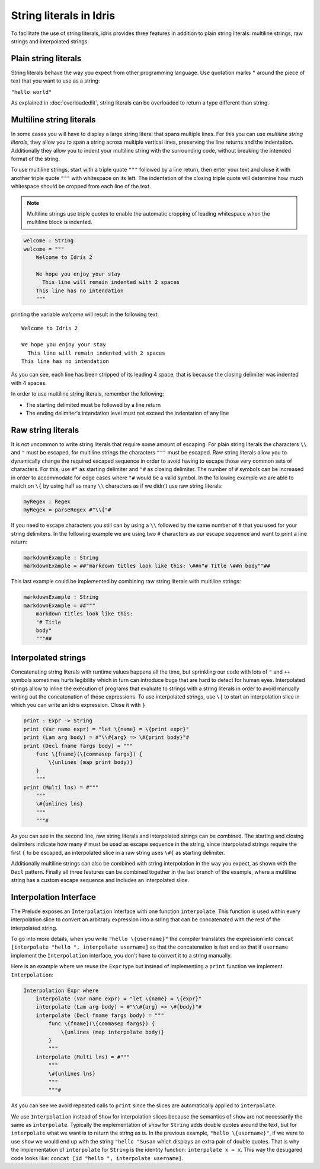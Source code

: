 String literals in Idris
========================

To facilitate the use of string literals, idris provides three features
in addition to plain string literals: multiline strings, raw strings and interpolated
strings.

Plain string literals
---------------------

String literals behave the way you expect from other programming language. Use quotation marks
``"`` around the piece of text that you want to use as a string:

``"hello world"``

As explained in :doc:`overloadedlit`, string literals can be overloaded to return a type different than string.

Multiline string literals
--------------------------

In some cases you will have to display a large string literal that spans multiple lines. For this you
can use *multiline string literals*, they allow you to span a string across multiple vertical
lines, preserving the line returns and the indentation. Additionally they allow you to indent your
multiline string with the surrounding code, without breaking the intended format of the string.

To use multiline strings, start with a triple quote ``"""`` followed by a line return, then
enter your text and close it with another triple quote ``"""`` with whitespace on its left.
The indentation of the closing triple quote will determine how much whitespace should be cropped
from each line of the text.

.. note::

   Multiline strings use triple quotes to enable the automatic cropping of leading whitespace
   when the multiline block is indented.


.. code-block:: idris

    welcome : String
    welcome = """
        Welcome to Idris 2

        We hope you enjoy your stay
          This line will remain indented with 2 spaces
        This line has no intendation
        """

printing the variable `welcome` will result in the following text:

::

    Welcome to Idris 2

    We hope you enjoy your stay
      This line will remain indented with 2 spaces
    This line has no intendation

As you can see, each line has been stripped of its leading 4 space, that is because the closing
delimiter was indented with 4 spaces.

In order to use multiline string literals, remember the following:

- The starting delimited must be followed by a line return
- The ending delimiter's intendation level must not exceed the indentation of any line

Raw string literals
-------------------

It is not uncommon to write string literals that require some amount of escaping. For plain string
literals the characters ``\\`` and ``"`` must be escaped, for multiline strings the characters
``"""`` must be escaped. Raw string literals allow you to dynamically change the required
escaped
sequence in order to avoid having to escape those very common sets of characters. For this, use
``#"`` as starting delimiter and ``"#`` as closing delimiter. The number of ``#`` symbols can be
increased in order to accommodate for edge cases where ``"#`` would be a valid symbol.
In the following example we are able to match on ``\{`` by using half as many ``\\`` characters
as if we didn't use raw string literals:

.. code-block:: idris

    myRegex : Regex
    myRegex = parseRegex #"\\{"#

If you need to escape characters you still can by using a ``\\`` followed by the same number of
``#`` that you used for your string delimiters. In the following example we are using two
``#`` characters as our escape sequence and want to print a line return:

.. code-block::

    markdownExample : String
    markdownExample = ##"markdown titles look like this: \##n"# Title \##n body""##

This last example could be implemented by combining raw string literals with multiline strings:

.. code-block::

    markdownExample : String
    markdownExample = ##"""
        markdown titles look like this:
        "# Title
        body"
        """##

Interpolated strings
--------------------

Concatenating string literals with runtime values happens all the time, but sprinkling our code
with lots of ``"`` and ``++`` symbols sometimes hurts legibility which in turn can introduce bugs
that are hard to detect for human eyes. Interpolated strings allow to inline the execution of
programs that evaluate to strings with a string literals in order to avoid manually writing out
the concatenation of those expressions. To use interpolated strings, use ``\{`` to start an
interpolation slice in which you can write an idris expression. Close it with ``}``

.. code-block::

    print : Expr -> String
    print (Var name expr) = "let \{name} = \{print expr}"
    print (Lam arg body) = #"\\#{arg} => \#{print body}"#
    print (Decl fname fargs body) = """
        func \{fname}(\{commasep fargs}) {
            \{unlines (map print body)}
        }
        """
    print (Multi lns) = #"""
        """
        \#{unlines lns}
        """
        """#

As you can see in the second line, raw string literals and interpolated strings can be combined.
The starting and closing delimiters indicate how many ``#`` must be used as escape sequence in the
string, since interpolated strings require the first ``{`` to be escaped, an interpolated slice
in a raw string uses ``\#{`` as starting delimiter.

Additionally multiline strings can also be combined with string interpolation in the way you
expect, as shown with the ``Decl`` pattern. Finally all three features can be combined together in the
last branch of the example, where a multiline string has a custom escape sequence and includes an
interpolated slice.

Interpolation Interface
-----------------------

The Prelude exposes an ``Interpolation`` interface with one function ``interpolate``. This function
is used within every interpolation slice to convert an arbitrary expression into a string that can
be concatenated with the rest of the interpolated string.

To go into more details, when you write ``"hello \{username}"`` the compiler translates the expression
into ``concat [interpolate "hello ", interpolate username]`` so that the concatenation is fast and so that if
``username`` implement the ``Interpolation`` interface, you don't have to convert it to a string manually.

Here is an example where we reuse the ``Expr``
type but instead of implementing a ``print`` function we implement ``Interpolation``:

.. code-block::

  Interpolation Expr where
      interpolate (Var name expr) = "let \{name} = \{expr}"
      interpolate (Lam arg body) = #"\\#{arg} => \#{body}"#
      interpolate (Decl fname fargs body) = """
          func \{fname}(\{commasep fargs}) {
              \{unlines (map interpolate body)}
          }
          """
      interpolate (Multi lns) = #"""
          """
          \#{unlines lns}
          """
          """#

As you can see we avoid repeated calls to ``print`` since the slices are automatically applied to
``interpolate``.

We use ``Interpolation`` instead of ``Show`` for interpolation slices because the semantics of ``show``
are not necessarily the same as ``interpolate``. Typically the implementation of ``show`` for ``String``
adds double quotes around the text, but for ``interpolate`` what we want is to return the string as is.
In the previous example, ``"hello \{username}"``, if we were to use ``show`` we would end up with the string
``"hello "Susan`` which displays an extra pair of double quotes. That is why the implementation of
``interpolate`` for ``String`` is the identity function: ``interpolate x = x``. This way the desugared
code looks like: ``concat [id "hello ", interpolate username]``.

